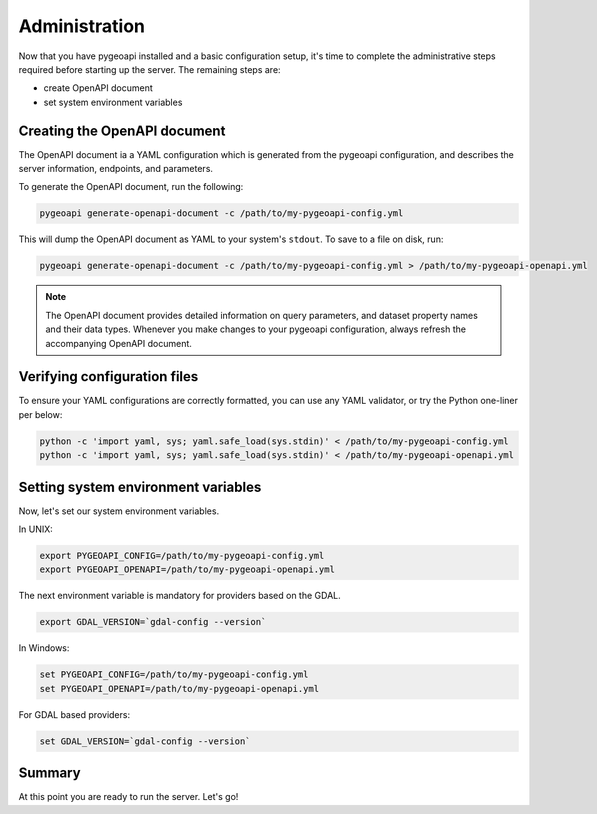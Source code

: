 .. _administration:

Administration
==============

Now that you have pygeoapi installed and a basic configuration setup, it's time to complete
the administrative steps required before starting up the server.  The remaining steps are:

- create OpenAPI document
- set system environment variables

Creating the OpenAPI document
-----------------------------

The OpenAPI document ia a YAML configuration which is generated from the pygeoapi configuration,
and describes the server information, endpoints, and parameters.

To generate the OpenAPI document, run the following:

.. code-block:: bash

   pygeoapi generate-openapi-document -c /path/to/my-pygeoapi-config.yml

This will dump the OpenAPI document as YAML to your system's ``stdout``.  To save to a file on disk, run:

.. code-block:: bash

   pygeoapi generate-openapi-document -c /path/to/my-pygeoapi-config.yml > /path/to/my-pygeoapi-openapi.yml


.. note::
   The OpenAPI document provides detailed information on query parameters, and dataset
   property names and their data types.  Whenever you make changes to your pygeoapi configuration,
   always refresh the accompanying OpenAPI document.


.. seealso::
   :ref:`openapi` for more information on pygeoapi's OpenAPI support


Verifying configuration files
-----------------------------

To ensure your YAML configurations are correctly formatted, you can use any YAML validator, or try
the Python one-liner per below:

.. code-block:: bash

   python -c 'import yaml, sys; yaml.safe_load(sys.stdin)' < /path/to/my-pygeoapi-config.yml
   python -c 'import yaml, sys; yaml.safe_load(sys.stdin)' < /path/to/my-pygeoapi-openapi.yml


Setting system environment variables
------------------------------------

Now, let's set our system environment variables.

In UNIX:

.. code-block:: bash

   export PYGEOAPI_CONFIG=/path/to/my-pygeoapi-config.yml
   export PYGEOAPI_OPENAPI=/path/to/my-pygeoapi-openapi.yml

The next environment variable is mandatory for providers based on the GDAL.

.. code-block:: bash

   export GDAL_VERSION=`gdal-config --version`

In Windows:

.. code-block:: bat

   set PYGEOAPI_CONFIG=/path/to/my-pygeoapi-config.yml
   set PYGEOAPI_OPENAPI=/path/to/my-pygeoapi-openapi.yml

For GDAL based providers:

.. code-block:: bat

   set GDAL_VERSION=`gdal-config --version`

Summary
-------

At this point you are ready to run the server. Let's go!
